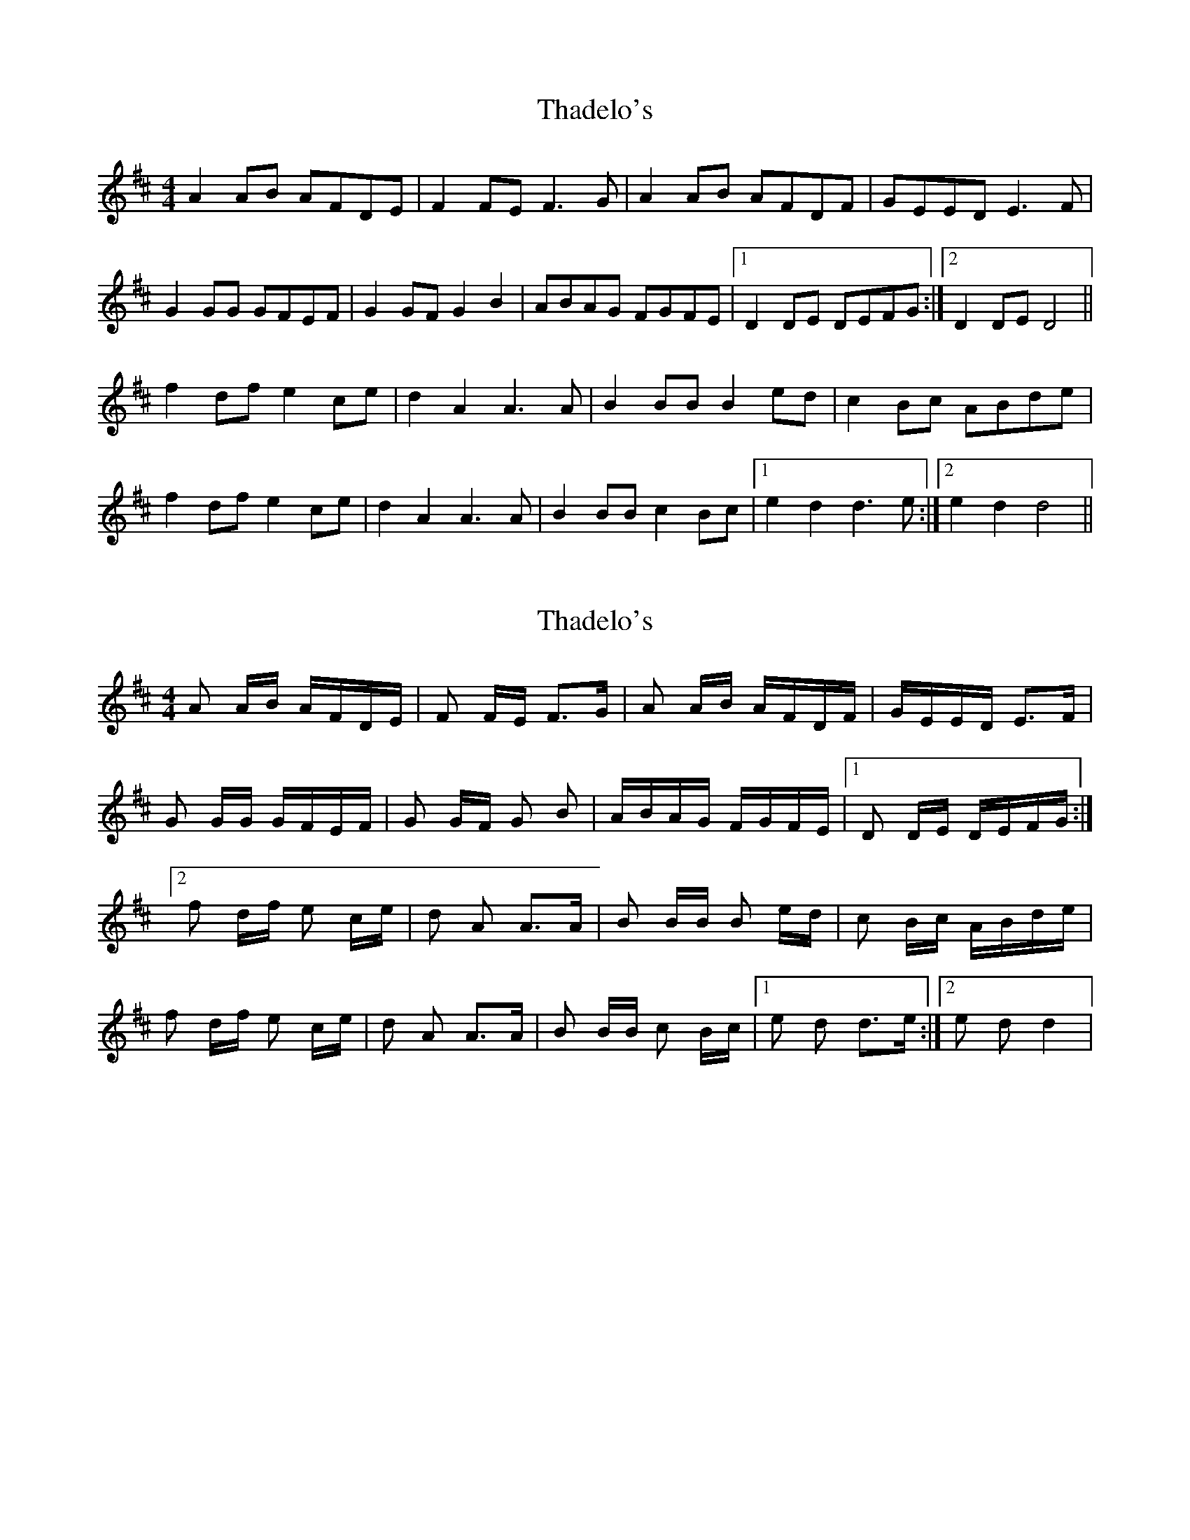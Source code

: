 X: 1
T: Thadelo's
Z: Kenny
S: https://thesession.org/tunes/8991#setting8991
R: barndance
M: 4/4
L: 1/8
K: Dmaj
A2 AB AFDE | F2 FE F3G | A2 AB AFDF | GEED E3F |
G2 GG GFEF | G2 GF G2 B2 | ABAG FGFE |1 D2 DE DEFG :|2 D2 DE D4 ||
f2 df e2 ce | d2 A2 A3A | B2 BB B2 ed | c2 Bc ABde |
f2 df e2 ce | d2 A2 A3A | B2 BB c2 Bc |1 e2 d2 d3e :|2 e2 d2 d4 ||
X: 2
T: Thadelo's
Z: tlittlewazzock
S: https://thesession.org/tunes/8991#setting19819
R: barndance
M: 4/4
L: 1/8
K: Dmaj
A A/B/ A/F/D/E/ | F F/E/ F>G | A A/B/ A/F/D/F/ | G/E/E/D/ E>F |G G/G/ G/F/E/F/ | G G/F/ G B | A/B/A/G/ F/G/F/E/ |1 D D/E/ D/E/F/G/ :|2f d/f/ e c/e/ | d A A>A | B B/B/ B e/d/ | c B/c/ A/B/d/e/ |f d/f/ e c/e/ | d A A>A | B B/B/ c B/c/ |1 e d d>e :|2 e d d2 |
X: 3
T: Thadelo's
Z: ceolachan
S: https://thesession.org/tunes/8991#setting19820
R: barndance
M: 4/4
L: 1/8
K: Dmaj
|: D (3EFG |A2 A2 A>FD>E | F2 F2 F3 G | A2 A>B A>FD>F | E2 E>^D E2 (3DEF |
G2 G2 G>FE>F | G2 G2 G3 B | A2 A>G F2 (3GFE | D2 d2 D- :|
|: A d>e |f2 d>f e2 c>e | d2 A2 A3 d | B2 ^A>B =A>Fd>e | f2 d>f e>A (3cde |
f2 (3def (3efe (3cde | d2 A2 d3 A | B2 ^A>B =A>F (3Bcd | (3efe d2 d :|
X: 4
T: Thadelo's
Z: ceolachan
S: https://thesession.org/tunes/8991#setting19821
R: barndance
M: 4/4
L: 1/8
K: Dmaj
|: DF |A2 A2 AFDE | F2 F2 F3 G | A2 AB AFDF | E2 E^D E2 EF |
G2 G2 GFEF | G2 G2 G3 B | A2 AG F2 GE | D2 d2 D2 :|
|: Ad |f2 df e2 ce | d2 A2 A3 d | B2 B2 A2 de | f2 df eAce |
f2 df e2 ce | d2 A2 d3 A | B2 B2 AFcd | e2 A2 d2 :|
X: 5
T: Thadelo's
Z: Daemco
S: https://thesession.org/tunes/8991#setting21115
R: barndance
M: 4/4
L: 1/8
K: Dmaj
A3B AFDE | F2FE F2FG | A2AB AFDF | (3GAG Ez E3F |
GzGF GFEF | GAGF G2B2 | A2AB AGFE | D8 :|
f4 e2de | d2A2 A2dA | (3B^B^c BA (3B^B^c dB | c2 A2 A4 |
f2gf e2fe | d2 A2 A2dA | (3B^B^c BA (3B^B^c dA | e2d2 d4 :|
X: 6
T: Thadelo's
Z: ceolachan
S: https://thesession.org/tunes/8991#setting21120
R: barndance
M: 4/4
L: 1/8
K: Dmaj
|: D>F |A2 A2 A2 D>E | F2 F2 F2 G2 | A2 A2 A2 D>F | E2 E2 E2 E>F |
G2 G2 G2 E>F | G2 G2 G2 B2 | A2 A2 F2 G>E | D2 D2 D2 :|
|: A>d |f2 f2 e2 c>e | d2 A2 A2 d2 | B2 B2 A2 d>e | f2 f2 e2 c>e |
f2 f2 e2 c>e | d2 A2 d2 A2 | B2 B2 A2 c>d | e2 e2 d2 :|
X: 7
T: Thadelo's
Z: Fiddler3
S: https://thesession.org/tunes/8991#setting27372
R: barndance
M: 4/4
L: 1/8
K: Dmaj
B2|A2 AB AFDE | F2 FE F3G | A2 AB AFDF | G2 E2 E3 F|
G2 GF GFEF | G2 GF G3 B|A2 AB AGFE | F2 D2 D2 :||
de|f2 f2 e2 fe | d2 A2 A3A | (3Bcd BA BcdB|c2 A2 A2 de |
f2 f2 e2 fe|d2 A2 A3A |(3Bcd BA Bcdc|e2 d2 d2 :||
